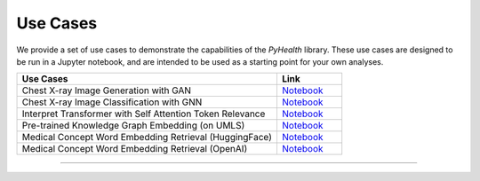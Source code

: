 Use Cases
========================

We provide a set of use cases to demonstrate the capabilities of the
`PyHealth` library. These use cases are designed to be run in a Jupyter notebook,
and are intended to be used as a starting point for your own analyses.

.. list-table::
   :widths: 80 20
   :header-rows: 1

   * - Use Cases
     - Link
   * - Chest X-ray Image Generation with GAN
     - `Notebook <https://github.com/sunlabuiuc/PyHealth/blob/master/examples/ChestXray-image-generation-GAN.ipynb>`_
   * - Chest X-ray Image Classification with GNN
     - `Notebook <https://github.com/sunlabuiuc/PyHealth/blob/master/examples/graph_torchvision_model.ipynb>`_
   * - Interpret Transformer with Self Attention Token Relevance
     - `Notebook <https://github.com/sunlabuiuc/PyHealth/blob/master/examples/interpret_demo.ipynb>`_
   * - Pre-trained Knowledge Graph Embedding (on UMLS)
     - `Notebook <https://github.com/sunlabuiuc/PyHealth/blob/master/examples/kg_embedding.ipynb>`_
   * - Medical Concept Word Embedding Retrieval (HuggingFace)
     - `Notebook <https://github.com/sunlabuiuc/PyHealth/blob/master/examples/lm_embedding_huggingface.ipynb>`_
   * - Medical Concept Word Embedding Retrieval (OpenAI)
     - `Notebook <https://github.com/sunlabuiuc/PyHealth/blob/master/examples/lm_embedding_openai.ipynb>`_

----------
